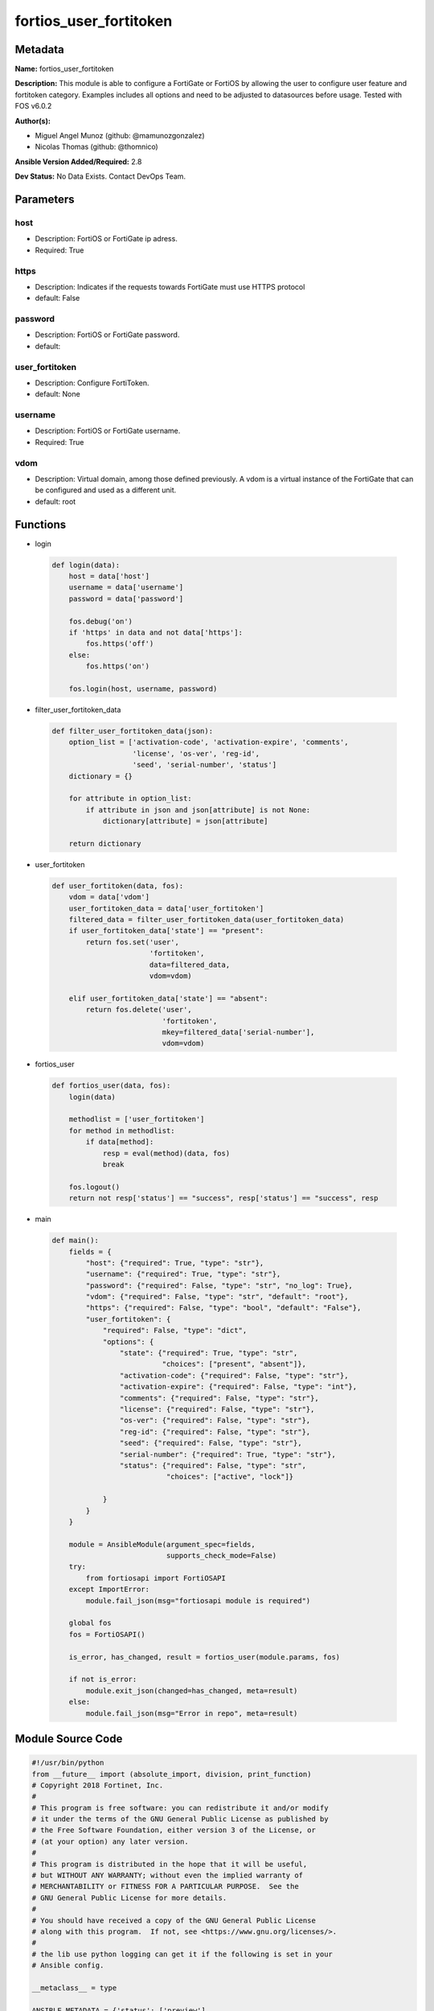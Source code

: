 =======================
fortios_user_fortitoken
=======================


Metadata
--------




**Name:** fortios_user_fortitoken

**Description:** This module is able to configure a FortiGate or FortiOS by allowing the user to configure user feature and fortitoken category. Examples includes all options and need to be adjusted to datasources before usage. Tested with FOS v6.0.2


**Author(s):** 

- Miguel Angel Munoz (github: @mamunozgonzalez)

- Nicolas Thomas (github: @thomnico)



**Ansible Version Added/Required:** 2.8

**Dev Status:** No Data Exists. Contact DevOps Team.

Parameters
----------

host
++++

- Description: FortiOS or FortiGate ip adress.

  

- Required: True

https
+++++

- Description: Indicates if the requests towards FortiGate must use HTTPS protocol

  

- default: False

password
++++++++

- Description: FortiOS or FortiGate password.

  

- default: 

user_fortitoken
+++++++++++++++

- Description: Configure FortiToken.

  

- default: None

username
++++++++

- Description: FortiOS or FortiGate username.

  

- Required: True

vdom
++++

- Description: Virtual domain, among those defined previously. A vdom is a virtual instance of the FortiGate that can be configured and used as a different unit.

  

- default: root




Functions
---------




- login

 .. code-block:: python

    def login(data):
        host = data['host']
        username = data['username']
        password = data['password']
    
        fos.debug('on')
        if 'https' in data and not data['https']:
            fos.https('off')
        else:
            fos.https('on')
    
        fos.login(host, username, password)
    
    

- filter_user_fortitoken_data

 .. code-block:: python

    def filter_user_fortitoken_data(json):
        option_list = ['activation-code', 'activation-expire', 'comments',
                       'license', 'os-ver', 'reg-id',
                       'seed', 'serial-number', 'status']
        dictionary = {}
    
        for attribute in option_list:
            if attribute in json and json[attribute] is not None:
                dictionary[attribute] = json[attribute]
    
        return dictionary
    
    

- user_fortitoken

 .. code-block:: python

    def user_fortitoken(data, fos):
        vdom = data['vdom']
        user_fortitoken_data = data['user_fortitoken']
        filtered_data = filter_user_fortitoken_data(user_fortitoken_data)
        if user_fortitoken_data['state'] == "present":
            return fos.set('user',
                           'fortitoken',
                           data=filtered_data,
                           vdom=vdom)
    
        elif user_fortitoken_data['state'] == "absent":
            return fos.delete('user',
                              'fortitoken',
                              mkey=filtered_data['serial-number'],
                              vdom=vdom)
    
    

- fortios_user

 .. code-block:: python

    def fortios_user(data, fos):
        login(data)
    
        methodlist = ['user_fortitoken']
        for method in methodlist:
            if data[method]:
                resp = eval(method)(data, fos)
                break
    
        fos.logout()
        return not resp['status'] == "success", resp['status'] == "success", resp
    
    

- main

 .. code-block:: python

    def main():
        fields = {
            "host": {"required": True, "type": "str"},
            "username": {"required": True, "type": "str"},
            "password": {"required": False, "type": "str", "no_log": True},
            "vdom": {"required": False, "type": "str", "default": "root"},
            "https": {"required": False, "type": "bool", "default": "False"},
            "user_fortitoken": {
                "required": False, "type": "dict",
                "options": {
                    "state": {"required": True, "type": "str",
                              "choices": ["present", "absent"]},
                    "activation-code": {"required": False, "type": "str"},
                    "activation-expire": {"required": False, "type": "int"},
                    "comments": {"required": False, "type": "str"},
                    "license": {"required": False, "type": "str"},
                    "os-ver": {"required": False, "type": "str"},
                    "reg-id": {"required": False, "type": "str"},
                    "seed": {"required": False, "type": "str"},
                    "serial-number": {"required": True, "type": "str"},
                    "status": {"required": False, "type": "str",
                               "choices": ["active", "lock"]}
    
                }
            }
        }
    
        module = AnsibleModule(argument_spec=fields,
                               supports_check_mode=False)
        try:
            from fortiosapi import FortiOSAPI
        except ImportError:
            module.fail_json(msg="fortiosapi module is required")
    
        global fos
        fos = FortiOSAPI()
    
        is_error, has_changed, result = fortios_user(module.params, fos)
    
        if not is_error:
            module.exit_json(changed=has_changed, meta=result)
        else:
            module.fail_json(msg="Error in repo", meta=result)
    
    



Module Source Code
------------------

.. code-block:: python

    #!/usr/bin/python
    from __future__ import (absolute_import, division, print_function)
    # Copyright 2018 Fortinet, Inc.
    #
    # This program is free software: you can redistribute it and/or modify
    # it under the terms of the GNU General Public License as published by
    # the Free Software Foundation, either version 3 of the License, or
    # (at your option) any later version.
    #
    # This program is distributed in the hope that it will be useful,
    # but WITHOUT ANY WARRANTY; without even the implied warranty of
    # MERCHANTABILITY or FITNESS FOR A PARTICULAR PURPOSE.  See the
    # GNU General Public License for more details.
    #
    # You should have received a copy of the GNU General Public License
    # along with this program.  If not, see <https://www.gnu.org/licenses/>.
    #
    # the lib use python logging can get it if the following is set in your
    # Ansible config.
    
    __metaclass__ = type
    
    ANSIBLE_METADATA = {'status': ['preview'],
                        'supported_by': 'community',
                        'metadata_version': '1.1'}
    
    DOCUMENTATION = '''
    ---
    module: fortios_user_fortitoken
    short_description: Configure FortiToken.
    description:
        - This module is able to configure a FortiGate or FortiOS by
          allowing the user to configure user feature and fortitoken category.
          Examples includes all options and need to be adjusted to datasources before usage.
          Tested with FOS v6.0.2
    version_added: "2.8"
    author:
        - Miguel Angel Munoz (@mamunozgonzalez)
        - Nicolas Thomas (@thomnico)
    notes:
        - Requires fortiosapi library developed by Fortinet
        - Run as a local_action in your playbook
    requirements:
        - fortiosapi>=0.9.8
    options:
        host:
           description:
                - FortiOS or FortiGate ip adress.
           required: true
        username:
            description:
                - FortiOS or FortiGate username.
            required: true
        password:
            description:
                - FortiOS or FortiGate password.
            default: ""
        vdom:
            description:
                - Virtual domain, among those defined previously. A vdom is a
                  virtual instance of the FortiGate that can be configured and
                  used as a different unit.
            default: root
        https:
            description:
                - Indicates if the requests towards FortiGate must use HTTPS
                  protocol
            type: bool
            default: false
        user_fortitoken:
            description:
                - Configure FortiToken.
            default: null
            suboptions:
                state:
                    description:
                        - Indicates whether to create or remove the object
                    choices:
                        - present
                        - absent
                activation-code:
                    description:
                        - Mobile token user activation-code.
                activation-expire:
                    description:
                        - Mobile token user activation-code expire time.
                comments:
                    description:
                        - Comment.
                license:
                    description:
                        - Mobile token license.
                os-ver:
                    description:
                        - Device Mobile Version.
                reg-id:
                    description:
                        - Device Reg ID.
                seed:
                    description:
                        - Token seed.
                serial-number:
                    description:
                        - Serial number.
                    required: true
                status:
                    description:
                        - Status
                    choices:
                        - active
                        - lock
    '''
    
    EXAMPLES = '''
    - hosts: localhost
      vars:
       host: "192.168.122.40"
       username: "admin"
       password: ""
       vdom: "root"
      tasks:
      - name: Configure FortiToken.
        fortios_user_fortitoken:
          host:  "{{ host }}"
          username: "{{ username }}"
          password: "{{ password }}"
          vdom:  "{{ vdom }}"
          user_fortitoken:
            state: "present"
            activation-code: "<your_own_value>"
            activation-expire: "4"
            comments: "<your_own_value>"
            license: "<your_own_value>"
            os-ver: "<your_own_value>"
            reg-id: "<your_own_value>"
            seed: "<your_own_value>"
            serial-number: "<your_own_value>"
            status: "active"
    '''
    
    RETURN = '''
    build:
      description: Build number of the fortigate image
      returned: always
      type: string
      sample: '1547'
    http_method:
      description: Last method used to provision the content into FortiGate
      returned: always
      type: string
      sample: 'PUT'
    http_status:
      description: Last result given by FortiGate on last operation applied
      returned: always
      type: string
      sample: "200"
    mkey:
      description: Master key (id) used in the last call to FortiGate
      returned: success
      type: string
      sample: "key1"
    name:
      description: Name of the table used to fulfill the request
      returned: always
      type: string
      sample: "urlfilter"
    path:
      description: Path of the table used to fulfill the request
      returned: always
      type: string
      sample: "webfilter"
    revision:
      description: Internal revision number
      returned: always
      type: string
      sample: "17.0.2.10658"
    serial:
      description: Serial number of the unit
      returned: always
      type: string
      sample: "FGVMEVYYQT3AB5352"
    status:
      description: Indication of the operation's result
      returned: always
      type: string
      sample: "success"
    vdom:
      description: Virtual domain used
      returned: always
      type: string
      sample: "root"
    version:
      description: Version of the FortiGate
      returned: always
      type: string
      sample: "v5.6.3"
    
    '''
    
    from ansible.module_utils.basic import AnsibleModule
    
    fos = None
    
    
    def login(data):
        host = data['host']
        username = data['username']
        password = data['password']
    
        fos.debug('on')
        if 'https' in data and not data['https']:
            fos.https('off')
        else:
            fos.https('on')
    
        fos.login(host, username, password)
    
    
    def filter_user_fortitoken_data(json):
        option_list = ['activation-code', 'activation-expire', 'comments',
                       'license', 'os-ver', 'reg-id',
                       'seed', 'serial-number', 'status']
        dictionary = {}
    
        for attribute in option_list:
            if attribute in json and json[attribute] is not None:
                dictionary[attribute] = json[attribute]
    
        return dictionary
    
    
    def user_fortitoken(data, fos):
        vdom = data['vdom']
        user_fortitoken_data = data['user_fortitoken']
        filtered_data = filter_user_fortitoken_data(user_fortitoken_data)
        if user_fortitoken_data['state'] == "present":
            return fos.set('user',
                           'fortitoken',
                           data=filtered_data,
                           vdom=vdom)
    
        elif user_fortitoken_data['state'] == "absent":
            return fos.delete('user',
                              'fortitoken',
                              mkey=filtered_data['serial-number'],
                              vdom=vdom)
    
    
    def fortios_user(data, fos):
        login(data)
    
        methodlist = ['user_fortitoken']
        for method in methodlist:
            if data[method]:
                resp = eval(method)(data, fos)
                break
    
        fos.logout()
        return not resp['status'] == "success", resp['status'] == "success", resp
    
    
    def main():
        fields = {
            "host": {"required": True, "type": "str"},
            "username": {"required": True, "type": "str"},
            "password": {"required": False, "type": "str", "no_log": True},
            "vdom": {"required": False, "type": "str", "default": "root"},
            "https": {"required": False, "type": "bool", "default": "False"},
            "user_fortitoken": {
                "required": False, "type": "dict",
                "options": {
                    "state": {"required": True, "type": "str",
                              "choices": ["present", "absent"]},
                    "activation-code": {"required": False, "type": "str"},
                    "activation-expire": {"required": False, "type": "int"},
                    "comments": {"required": False, "type": "str"},
                    "license": {"required": False, "type": "str"},
                    "os-ver": {"required": False, "type": "str"},
                    "reg-id": {"required": False, "type": "str"},
                    "seed": {"required": False, "type": "str"},
                    "serial-number": {"required": True, "type": "str"},
                    "status": {"required": False, "type": "str",
                               "choices": ["active", "lock"]}
    
                }
            }
        }
    
        module = AnsibleModule(argument_spec=fields,
                               supports_check_mode=False)
        try:
            from fortiosapi import FortiOSAPI
        except ImportError:
            module.fail_json(msg="fortiosapi module is required")
    
        global fos
        fos = FortiOSAPI()
    
        is_error, has_changed, result = fortios_user(module.params, fos)
    
        if not is_error:
            module.exit_json(changed=has_changed, meta=result)
        else:
            module.fail_json(msg="Error in repo", meta=result)
    
    
    if __name__ == '__main__':
        main()


